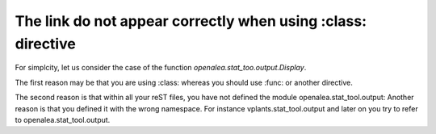The link do not appear correctly when using :class: directive
=============================================================


For simplcity, let us consider the case of the function `openalea.stat_too.output.Display`.

The first reason may be that you are using :class: whereas you should use :func:  or another directive.

The second reason is that within all your reST files, you have not defined the module openalea.stat_tool.output: Another reason is that you defined it with the wrong namespace. For instance vplants.stat_tool.output and later on you try to refer to openalea.stat_tool.output.



